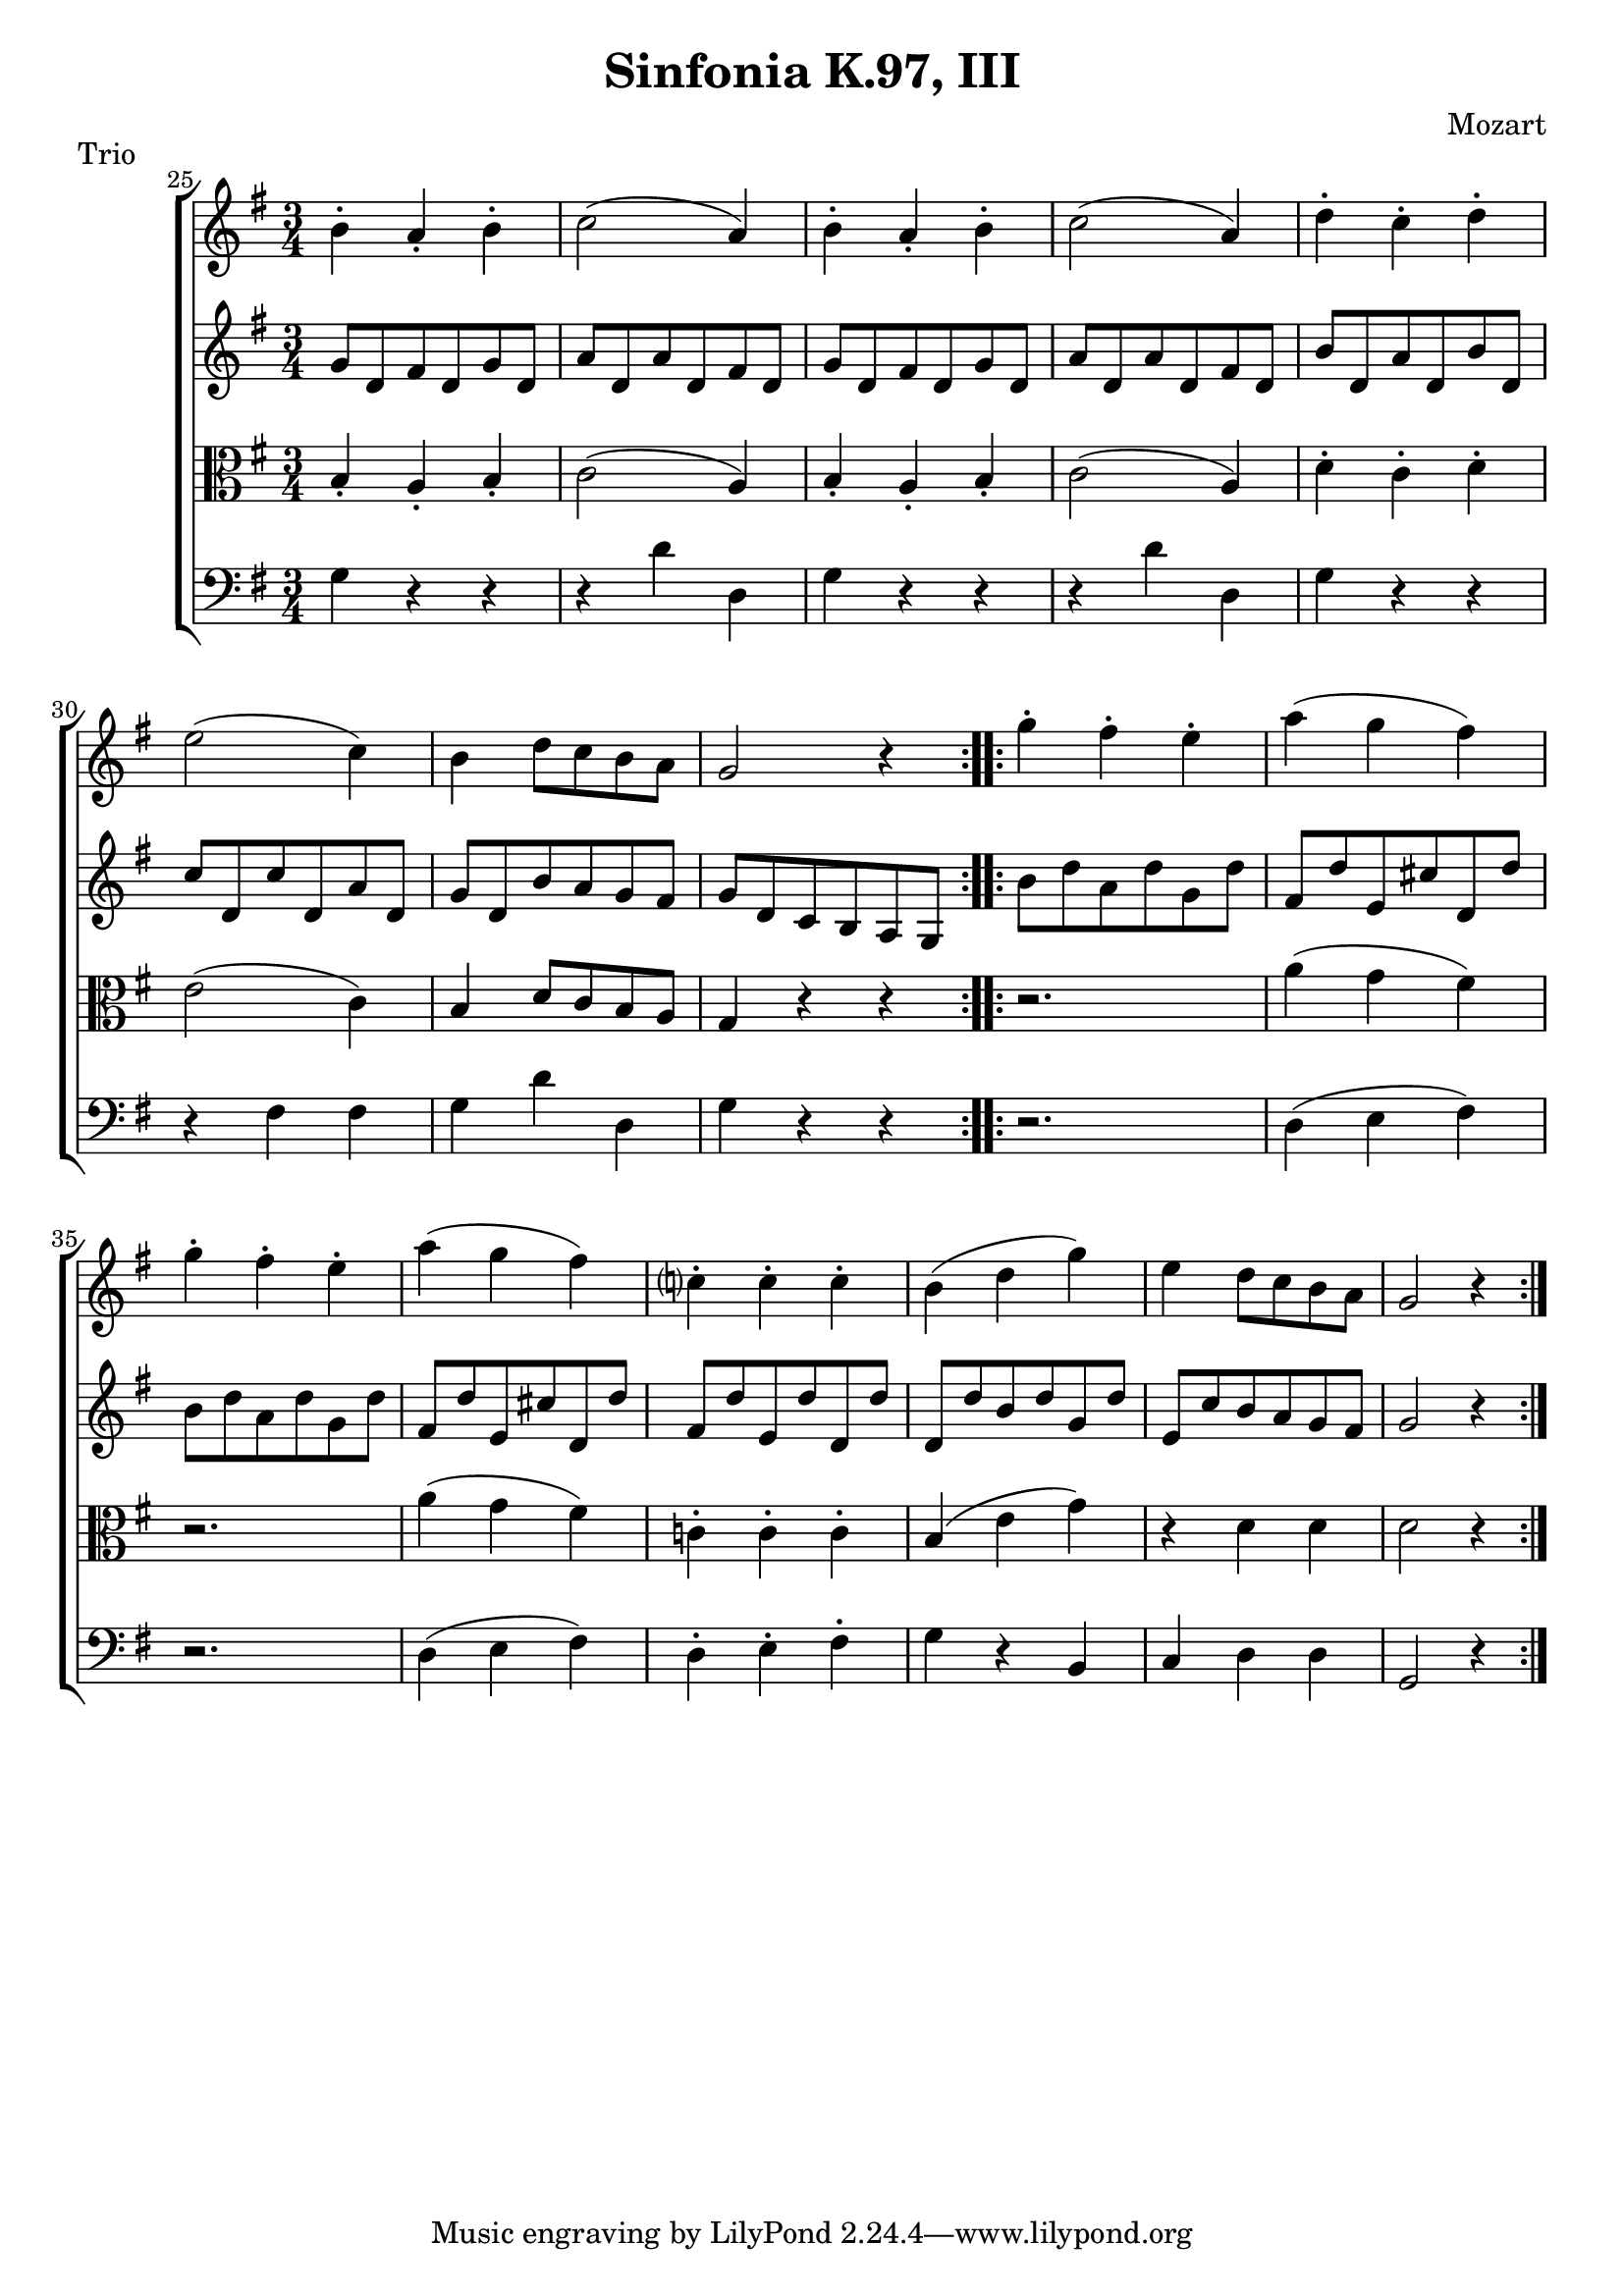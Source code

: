\version "2.12.0"

\header { 
  title = "Sinfonia K.97, III" 	
  composer = "Mozart" 
  piece = "Trio" 
}

\new ChoirStaff <<
\new Staff \relative c'{\time 3/4 \key g \major  
\set Score.currentBarNumber = #25
\bar ""

\repeat volta 2 {
b'-. a-. b-. 
c2( a4)
b4-. a-. b-.
c2( a4)
d-. c-. d-.
e2( c4)
b d8 c b a
g2 r4 } \repeat volta 2 {
g'-. fis-. e-.
a( g fis )
g-. fis-. e-.
a(g fis)
c?-. c-. c-.
b ( d g )
e d8 c b a
g2 r4 }

}

\new Staff \relative c''{\time 3/4 \key g \major  
\repeat volta 2 {
g8 d fis d g d
a' d, a' d, fis d
g d fis d g d
a' d, a' d, fis d
b' d, a' d, b' d,
c' d, c' d, a' d,
g d b' a g fis
g d c b a g } \repeat volta 2 {
b' d a d g, d'
fis, d' e, cis' d, d'
b d a d g, d'
fis, d' e, cis' d, d'
fis, d' e, d' d, d'
d, d' b d g, d'
e, c' b a g fis
g2 r4
}

}

\new Staff \relative c'{\time 3/4 \key g \major  \clef alto
\repeat volta 2 {
b4-. a4-. b4-.
c2( a4)
b4-. a4-. b4-.
c2( a4)
d4-. c4-. d4-.
e2( c4)
b4 d8 c b a
g4 r r } \repeat volta 2 {
r2.
a'4( g fis)
r2.
a4( g fis)
c!4-. c4-. c4-.
b4( e g)
r4 d d
d2 r4
}
}

\new Staff \relative c'{\time 3/4 \key g \major  \clef bass
\repeat volta 2 {
g4 r r
r d' d,
g4 r r
r d' d,
g4 r r
r fis fis
g4 d' d,
g4 r r } \repeat volta 2 {
r2.
d4( e fis)
r2.
d4( e fis)
d4-. e-. fis-.
g r b, c d d 
g,2 r4
}
}

>>
